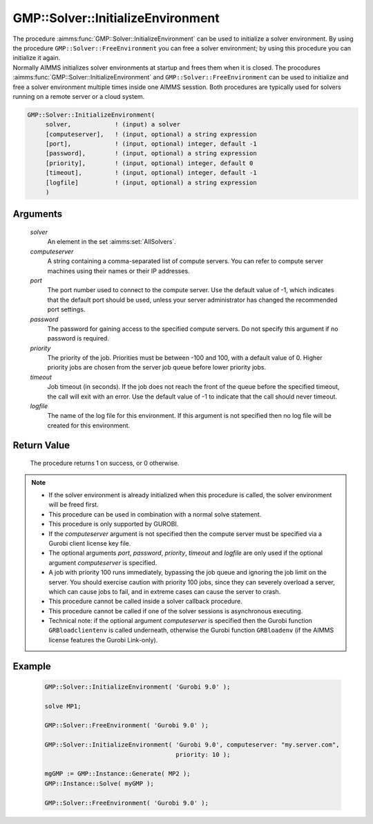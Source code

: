 .. aimms:procedure:: GMP::Solver::InitializeEnvironment(solver, computeserver, port, password, priority, timeout, logfile)

.. _GMP::Solver::InitializeEnvironment:

GMP::Solver::InitializeEnvironment
==================================

| The procedure :aimms:func:`GMP::Solver::InitializeEnvironment` can be used to
  initialize a solver environment. By using the procedure
  ``GMP::Solver::FreeEnvironment`` you can free a solver environment; by
  using this procedure you can initialize it again.
| Normally AIMMS initializes solver environments at startup and frees
  them when it is closed. The procodures
  :aimms:func:`GMP::Solver::InitializeEnvironment` and
  ``GMP::Solver::FreeEnvironment`` can be used to initialize and free a
  solver environment multiple times inside one AIMMS sesstion. Both
  procedures are typically used for solvers running on a remote server
  or a cloud system.

.. code-block:: aimms

    GMP::Solver::InitializeEnvironment(
         solver,            ! (input) a solver
         [computeserver],   ! (input, optional) a string expression
         [port],            ! (input, optional) integer, default -1
         [password],        ! (input, optional) a string expression
         [priority],        ! (input, optional) integer, default 0
         [timeout],         ! (input, optional) integer, default -1
         [logfile]          ! (input, optional) a string expression
         )

Arguments
---------

    *solver*
        An element in the set :aimms:set:`AllSolvers`.

    *computeserver*
        A string containing a comma-separated list of compute servers. You can
        refer to compute server machines using their names or their IP
        addresses.

    *port*
        The port number used to connect to the compute server. Use the default
        value of -1, which indicates that the default port should be used,
        unless your server administrator has changed the recommended port
        settings.

    *password*
        The password for gaining access to the specified compute servers. Do not
        specify this argument if no password is required.

    *priority*
        The priority of the job. Priorities must be between -100 and 100, with a
        default value of 0. Higher priority jobs are chosen from the server job
        queue before lower priority jobs.

    *timeout*
        Job timeout (in seconds). If the job does not reach the front of the
        queue before the specified timeout, the call will exit with an error.
        Use the default value of -1 to indicate that the call should never
        timeout.

    *logfile*
        The name of the log file for this environment. If this argument is not
        specified then no log file will be created for this environment.

Return Value
------------

    The procedure returns 1 on success, or 0 otherwise.

.. note::

    -  If the solver environment is already initialized when this procedure
       is called, the solver environment will be freed first.

    -  This procedure can be used in combination with a normal solve
       statement.

    -  This procedure is only supported by GUROBI.

    -  If the *computeserver* argument is not specified then the compute
       server must be specified via a Gurobi client license key file.

    -  The optional arguments *port*, *password*, *priority*, *timeout* and
       *logfile* are only used if the optional argument *computeserver* is
       specified.

    -  A job with priority 100 runs immediately, bypassing the job queue and
       ignoring the job limit on the server. You should exercise caution
       with priority 100 jobs, since they can severely overload a server,
       which can cause jobs to fail, and in extreme cases can cause the
       server to crash.

    -  This procedure cannot be called inside a solver callback procedure.

    -  This procedure cannot be called if one of the solver sessions is
       asynchronous executing.

    -  Technical note: if the optional argument *computeserver* is specified
       then the Gurobi function ``GRBloadclientenv`` is called underneath,
       otherwise the Gurobi function ``GRBloadenv`` (if the AIMMS license
       features the Gurobi Link-only).

Example
-------

    .. code-block:: aimms

               GMP::Solver::InitializeEnvironment( 'Gurobi 9.0' );

               solve MP1;

               GMP::Solver::FreeEnvironment( 'Gurobi 9.0' );

               GMP::Solver::InitializeEnvironment( 'Gurobi 9.0', computeserver: "my.server.com",
                                                   priority: 10 );

               mgGMP := GMP::Instance::Generate( MP2 );
               GMP::Instance::Solve( myGMP );

               GMP::Solver::FreeEnvironment( 'Gurobi 9.0' );

.. seealso::

    The procedure :aimms:func:`GMP::Solver::FreeEnvironment`.
